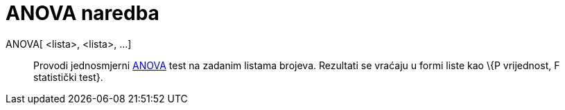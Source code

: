 = ANOVA naredba
:page-en: commands/ANOVA
ifdef::env-github[:imagesdir: /hr/modules/ROOT/assets/images]

ANOVA[ <lista>, <lista>, ...]::
  Provodi jednosmjerni https://en.wikipedia.org/wiki/Anova[ANOVA] test na zadanim listama brojeva.
  Rezultati se vraćaju u formi liste kao \{P vrijednost, F statistički test}.
